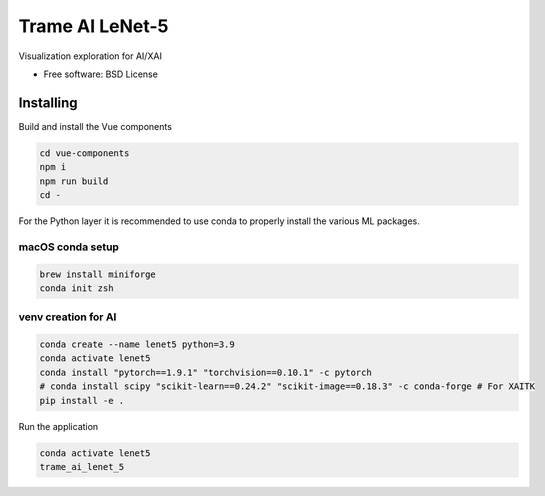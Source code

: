 ================
Trame AI LeNet-5
================

Visualization exploration for AI/XAI


* Free software: BSD License


Installing
----------
Build and install the Vue components

.. code-block:: console

    cd vue-components
    npm i
    npm run build
    cd -

For the Python layer it is recommended to use conda to properly install the various ML packages.

macOS conda setup
^^^^^^^^^^^^^^^^^

.. code-block:: console

    brew install miniforge
    conda init zsh

venv creation for AI
^^^^^^^^^^^^^^^^^^^^

.. code-block:: console

    conda create --name lenet5 python=3.9
    conda activate lenet5
    conda install "pytorch==1.9.1" "torchvision==0.10.1" -c pytorch
    # conda install scipy "scikit-learn==0.24.2" "scikit-image==0.18.3" -c conda-forge # For XAITK
    pip install -e .



Run the application

.. code-block:: console

    conda activate lenet5
    trame_ai_lenet_5
